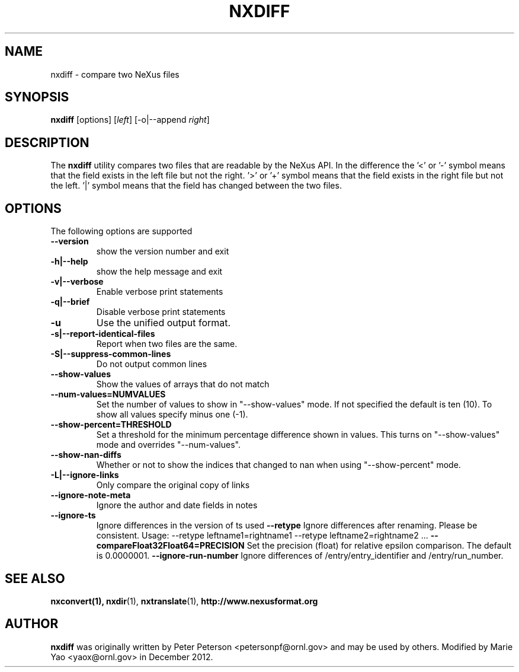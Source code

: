.TH NXDIFF 1 "November 2012"
.\" Please adjust this date whenever revising the manpage.
.\"
.\" Some roff macros, for reference:
.\" .nh        disable hyphenation
.\" .hy        enable hyphenation
.\" .ad l      left justify
.\" .ad b      justify to both left and right margins
.\" .nf        disable filling
.\" .fi        enable filling
.\" .br        insert line break
.\" .sp <n>    insert n+1 empty lines
.\" for manpage-specific macros, see man(7)
.SH NAME
nxdiff \- compare two NeXus files
.SH SYNOPSIS
.B nxdiff
[options] [\fIleft\fP] [-o|--append \fIright\fP]
.SH DESCRIPTION
The
.B nxdiff
utility compares two files that are readable by the  NeXus API. In the
difference the '<' or '-' symbol means that the  field exists in the left file
but not the right. '>' or '+' symbol means that the field exists in the right
file but not the left. '|' symbol means that the field has changed between the
two files.
.PP
.\" TeX users may be more comfortable with the \fB<whatever>\fP and
.\" \fI<whatever>\fP escape sequences to invode bold face and italics,
.\" respectively.
.SH OPTIONS
The following options are supported
.TP
.B --version
show the version number and exit
.TP
.B -h|--help
show the help message and exit
.TP
.B -v|--verbose
Enable verbose print statements
.TP
.B -q|--brief
Disable verbose print statements
.TP
.B -u
Use the unified output format.
.TP
.B -s|--report-identical-files
Report when two files are the same.
.TP
.B -S|--suppress-common-lines
Do not output common lines
.TP
.B --show-values
Show the values of arrays that do not match
.TP
.B --num-values=NUMVALUES
Set the number of values to show in "--show-values" mode. If not specified the default is ten (10). To show all values specify minus one (-1).
.TP
.B --show-percent=THRESHOLD
Set a threshold for the minimum percentage difference shown in values. This turns on "--show-values" mode and overrides "--num-values".
.TP
.B --show-nan-diffs
Whether or not to show the indices that changed to nan when using "--show-percent" mode.
.TP
.B -L|--ignore-links
Only compare the original copy of links
.TP
.B --ignore-note-meta
Ignore the author and date fields in notes
.TP
.B --ignore-ts
Ignore differences in the version of ts used
.B --retype
Ignore differences after renaming. Please be consistent. Usage: --retype leftname1=rightname1  --retype leftname2=rightname2 ...
.B --compareFloat32Float64=PRECISION
Set the precision (float) for relative epsilon comparison. The default is 0.0000001.
.B --ignore-run-number
Ignore differences of /entry/entry_identifier and /entry/run_number.
.SH SEE ALSO
.BR nxconvert(1),
.BR nxdir (1),
.BR nxtranslate (1),
.BR http://www.nexusformat.org
.SH AUTHOR
.B nxdiff
was originally written by Peter Peterson 
.nh
<petersonpf@ornl.gov>
.hy
and may be used by others. Modified by Marie Yao
.nh
<yaox@ornl.gov>
.hy
in December 2012.
